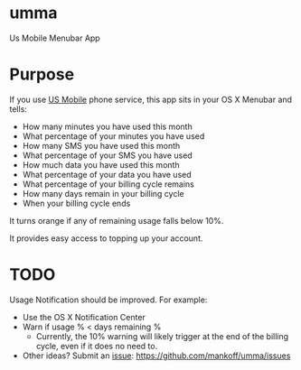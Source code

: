 * umma

Us Mobile Menubar App

* Purpose

If you use [[http://gousmobile.com][US Mobile]] phone service, this app sits in your OS X Menubar and tells:
  + How many minutes you have used this month
  + What percentage of your minutes you have used
  + How many SMS you have used this month
  + What percentage of your SMS you have used
  + How much data you have used this month
  + What percentage of your data you have used
  + What percentage of your billing cycle remains
  + How many days remain in your billing cycle
  + When your billing cycle ends

It turns orange if any of remaining usage falls below 10%.

It provides easy access to topping up your account.

* TODO

  Usage Notification should be improved. For example:
  + Use the OS X Notification Center
  + Warn if usage % < days remaining %
    + Currently, the 10% warning will likely trigger at the end of the billing cycle, even if it does no need to.
  + Other ideas? Submit an [[https://github.com/mankoff/umma/issues][issue]]: https://github.com/mankoff/umma/issues
      
